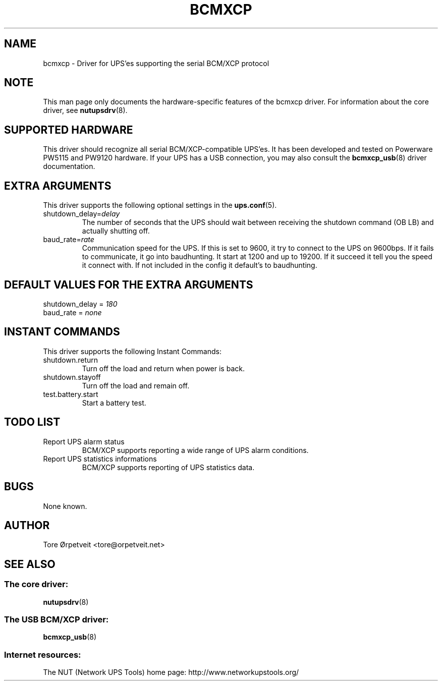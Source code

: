 .TH "BCMXCP" "8" "Wed Dec 31 2008" "" "Network UPS Tools (NUT)"
.SH "NAME"
bcmxcp \- Driver for UPS'es supporting the serial BCM/XCP protocol
.SH "NOTE"
This man page only documents the hardware\(hyspecific features of the
bcmxcp driver.  For information about the core driver, see
\fBnutupsdrv\fR(8).

.SH "SUPPORTED HARDWARE"
This driver should recognize all serial BCM/XCP\-compatible UPS'es.  It has
been developed and tested on Powerware PW5115 and PW9120 hardware. If your UPS
has a USB connection, you may also consult the \fBbcmxcp_usb\fR(8) driver
documentation.

.SH "EXTRA ARGUMENTS"
This driver supports the following optional settings in the    
\fBups.conf\fR(5).

.IP "shutdown_delay=\fIdelay\fR"
The number of seconds that the UPS should wait between receiving the 
shutdown command (OB LB) and actually shutting off.

.IP "baud_rate=\fIrate\fR"
Communication speed for the UPS. If this is set to 9600, it try to connect
to the UPS on 9600bps. If it fails to communicate, it go into baudhunting.
It start at 1200 and up to 19200. If it succeed it tell you the speed it
connect with. If not included in the config it default's to baudhunting.
 
.SH "DEFAULT VALUES FOR THE EXTRA ARGUMENTS"
.IP "shutdown_delay = \fI180\fR"
.IP "baud_rate = \fInone\fR"
.SH "INSTANT COMMANDS"
This driver supports the following Instant Commands:

.IP "shutdown.return"
Turn off the load and return when power is back. 

.IP "shutdown.stayoff"
Turn off the load and remain off.

.IP "test.battery.start"
Start a battery test.

.SH "TODO LIST"
.IP "Report UPS alarm status"
BCM/XCP supports reporting a wide range of UPS alarm conditions.

.IP "Report UPS statistics informations"
BCM/XCP supports reporting of UPS statistics data.

.SH "BUGS"
None known.

.SH "AUTHOR"
Tore \[/O]rpetveit <tore@orpetveit.net>

.SH "SEE ALSO"
.SS The core driver:
\fBnutupsdrv\fR(8)

.SS The USB BCM/XCP driver:
\fBbcmxcp_usb\fR(8)

.SS Internet resources:
The NUT (Network UPS Tools) home page: http://www.networkupstools.org/
